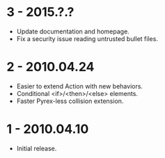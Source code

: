 * 3 - 2015.?.?
- Update documentation and homepage.
- Fix a security issue reading untrusted bullet files.

* 2 - 2010.04.24
- Easier to extend Action with new behaviors.
- Conditional <if>/<then>/<else> elements.
- Faster Pyrex-less collision extension.

* 1 - 2010.04.10
- Initial release.
